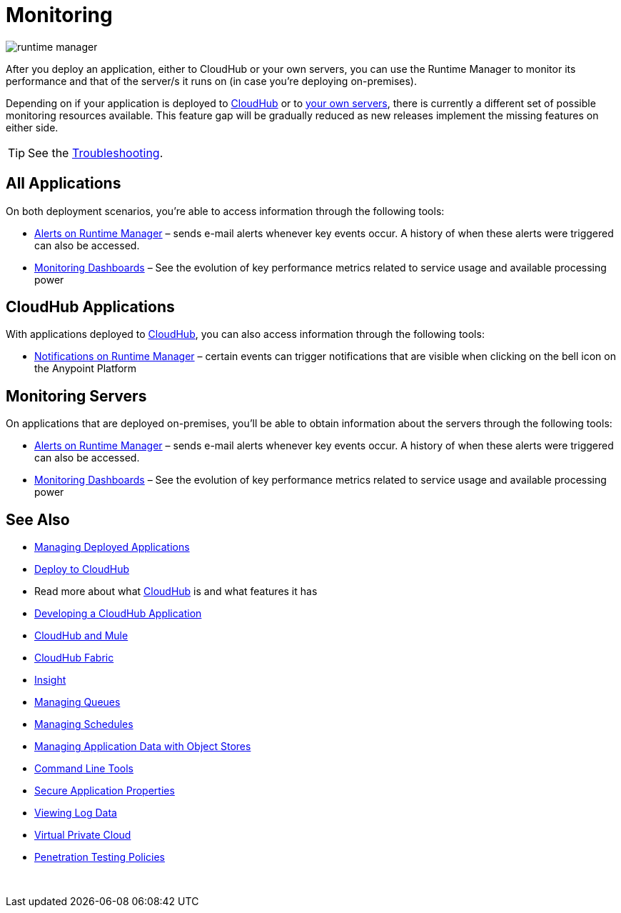 = Monitoring
:keywords: monitoring, runtime manager, arm, cloudhub, applications, servers

image:runtime-manager-logo.png[runtime manager]

After you deploy an application, either to CloudHub or your own servers, you can use the Runtime Manager to monitor its performance and that of the server/s it runs on (in case you're deploying on-premises).

Depending on if your application is deployed to link:/runtime-manager/deploying-to-cloudhub[CloudHub] or to link:/runtime-manager/deploying-to-your-own-servers[your own servers], there is currently a different set of possible monitoring resources available. This feature gap will be gradually reduced as new releases implement the missing features on either side.


[TIP]
See the link:/runtime-manager/troubleshooting[Troubleshooting].

== All Applications

On both deployment scenarios, you're able to access information through the following tools:

* link:/runtime-manager/alerts-on-runtime-manager[Alerts on Runtime Manager] – sends e-mail alerts whenever key events occur. A history of when these alerts were triggered can also be accessed.

* link:/runtime-manager/monitoring-dashboards[Monitoring Dashboards] – See the evolution of key performance metrics related to service usage and available processing power

== CloudHub Applications

With applications deployed to link:/runtime-manager/cloudhub[CloudHub], you can also access information through the following tools:

* link:/runtime-manager/notifications-on-runtime-manager[Notifications on Runtime Manager] – certain events can trigger notifications that are visible when clicking on the bell icon on the Anypoint Platform

== Monitoring Servers

On applications that are deployed on-premises, you'll be able to obtain information about the servers through the following tools:

* link:/runtime-manager/alerts-on-runtime-manager#conditions-on-mule-servers[Alerts on Runtime Manager] – sends e-mail alerts whenever key events occur. A history of when these alerts were triggered can also be accessed.

* link:/runtime-manager/monitoring-dashboards#the-dashboard-for-a-server[Monitoring Dashboards] – See the evolution of key performance metrics related to service usage and available processing power



== See Also

* link:/runtime-manager/managing-deployed-applications[Managing Deployed Applications]
* link:/runtime-manager/deploying-to-cloudhub[Deploy to CloudHub]
* Read more about what link:/runtime-manager/cloudhub[CloudHub] is and what features it has
* link:/runtime-manager/developing-a-cloudhub-application[Developing a CloudHub Application]
* link:/runtime-manager/cloudhub-and-mule[CloudHub and Mule]
* link:/runtime-manager/cloudhub-fabric[CloudHub Fabric]
* link:/runtime-manager/insight[Insight]
* link:/runtime-manager/managing-queues[Managing Queues]
* link:/runtime-manager/managing-schedules[Managing Schedules]
* link:/runtime-manager/managing-application-data-with-object-stores[Managing Application Data with Object Stores]
* link:/runtime-manager/anypoint-platform-cli[Command Line Tools]
* link:/runtime-manager/secure-application-properties[Secure Application Properties]
* link:/runtime-manager/viewing-log-data[Viewing Log Data]
* link:/runtime-manager/virtual-private-cloud[Virtual Private Cloud]
* link:/runtime-manager/penetration-testing-policies[Penetration Testing Policies]

 
